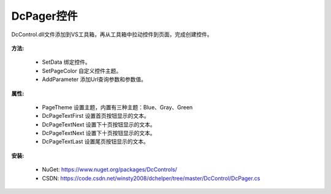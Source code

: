﻿DcPager控件
==================

DcControl.dll文件添加到VS工具箱，再从工具箱中拉动控件到页面，完成创建控件。

 .. figure:: /_static/listpage.jpg

**方法:**

 * SetData 绑定控件。

 * SetPageColor 自定义控件主题。

 * AddParameter 添加Url查询参数和参数值。
 
**属性:**

 * PageTheme 设置主题，内置有三种主题：Blue、Gray、Green
 
 * DcPageTextFirst 设置首页按钮显示的文本。
 
 * DcPageTextNext 设置下十页按钮显示的文本。
 
 * DcPageTextNext 设置下十页按钮显示的文本。
 
 * DcPageTextLast 设置尾页按钮显示的文本。

 .. figure:: /_static/pager.jpg

**安装:**
   
 * NuGet: https://www.nuget.org/packages/DcControls/

 * CSDN: https://code.csdn.net/winsty2008/dchelper/tree/master/DcControl/DcPager.cs
